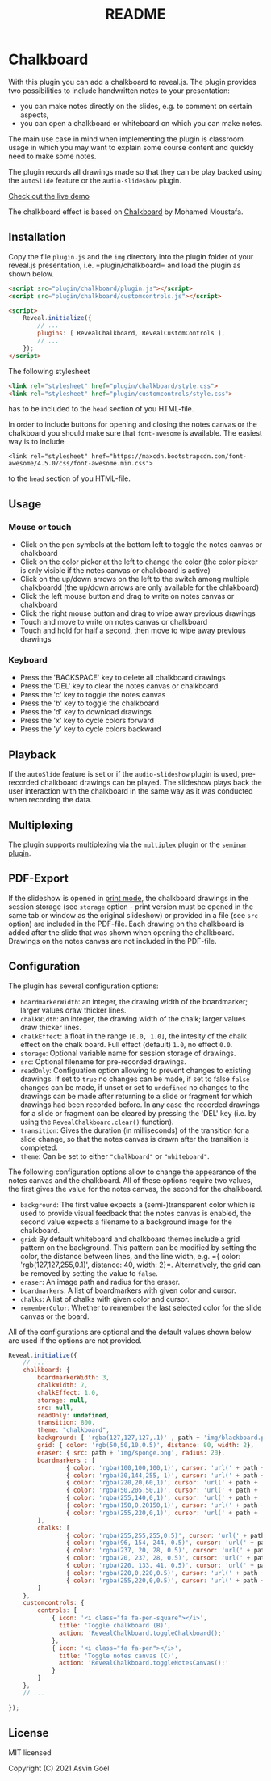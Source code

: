 :PROPERTIES:
:ID: A1324F47-48C3-4C1C-BCAC-347F47AFC78D
:END:
#+title: README

* Chalkboard
With this plugin you can add a chalkboard to reveal.js. The plugin provides two possibilities to include handwritten notes to your presentation:

- you can make notes directly on the slides, e.g. to comment on certain aspects,
- you can open a chalkboard or whiteboard on which you can make notes.

The main use case in mind when implementing the plugin is classroom usage in which you may want to explain some course content and quickly need to make some notes.

The plugin records all drawings made so that they can be play backed using the =autoSlide= feature or the =audio-slideshow= plugin.

[[https://rajgoel.github.io/reveal.js-demos/chalkboard-demo.html][Check out the live demo]]

The chalkboard effect is based on [[https://github.com/mmoustafa/Chalkboard][Chalkboard]] by Mohamed Moustafa.

** Installation
Copy the file =plugin.js= and the =img= directory into the plugin folder of your reveal.js presentation, i.e. =plugin/chalkboard= and load the plugin as shown below.

#+begin_src html
<script src="plugin/chalkboard/plugin.js"></script>
<script src="plugin/chalkboard/customcontrols.js"></script>

<script>
    Reveal.initialize({
        // ...
        plugins: [ RevealChalkboard, RevealCustomControls ],
        // ...
    });
</script>
#+end_src

The following stylesheet

#+begin_src html
<link rel="stylesheet" href="plugin/chalkboard/style.css">
<link rel="stylesheet" href="plugin/customcontrols/style.css">
#+end_src

has to be included to the =head= section of you HTML-file.

In order to include buttons for opening and closing the notes canvas or the chalkboard you should make sure that =font-awesome= is available. The easiest way is to include

#+begin_example
<link rel="stylesheet" href="https://maxcdn.bootstrapcdn.com/font-awesome/4.5.0/css/font-awesome.min.css">
#+end_example

to the =head= section of you HTML-file.

** Usage
*** Mouse or touch
- Click on the pen symbols at the bottom left to toggle the notes canvas or chalkboard
- Click on the color picker at the left to change the color (the color picker is only visible if the notes canvas or chalkboard is active)
- Click on the up/down arrows on the left to the switch among multiple chalkboardd (the up/down arrows are only available for the chlakboard)
- Click the left mouse button and drag to write on notes canvas or chalkboard
- Click the right mouse button and drag to wipe away previous drawings
- Touch and move to write on notes canvas or chalkboard
- Touch and hold for half a second, then move to wipe away previous drawings

*** Keyboard
- Press the 'BACKSPACE' key to delete all chalkboard drawings
- Press the 'DEL' key to clear the notes canvas or chalkboard
- Press the 'c' key to toggle the notes canvas
- Press the 'b' key to toggle the chalkboard
- Press the 'd' key to download drawings
- Press the 'x' key to cycle colors forward
- Press the 'y' key to cycle colors backward

** Playback
If the =autoSlide= feature is set or if the =audio-slideshow= plugin is used, pre-recorded chalkboard drawings can be played. The slideshow plays back the user interaction with the chalkboard in the same way as it was conducted when recording the data.

** Multiplexing
The plugin supports multiplexing via the [[https://github.com/reveal/multiplex][=multiplex= plugin]] or the [[https://github.com/rajgoel/reveal.js-plugins/tree/master/seminar][=seminar= plugin]].

** PDF-Export
If the slideshow is opened in [[https://revealjs.com/pdf-export/][print mode]], the chalkboard drawings in the session storage (see =storage= option - print version must be opened in the same tab or window as the original slideshow) or provided in a file (see =src= option) are included in the PDF-file. Each drawing on the chalkboard is added after the slide that was shown when opening the chalkboard. Drawings on the notes canvas are not included in the PDF-file.

** Configuration
The plugin has several configuration options:

- =boardmarkerWidth=: an integer, the drawing width of the boardmarker; larger values draw thicker lines.
- =chalkWidth=: an integer, the drawing width of the chalk; larger values draw thicker lines.
- =chalkEffect=: a float in the range =[0.0, 1.0]=, the intesity of the chalk effect on the chalk board. Full effect (default) =1.0=, no effect =0.0=.
- =storage=: Optional variable name for session storage of drawings.
- =src=: Optional filename for pre-recorded drawings.
- =readOnly=: Configuation option allowing to prevent changes to existing drawings. If set to =true= no changes can be made, if set to false =false= changes can be made, if unset or set to =undefined= no changes to the drawings can be made after returning to a slide or fragment for which drawings had been recorded before. In any case the recorded drawings for a slide or fragment can be cleared by pressing the 'DEL' key (i.e. by using the =RevealChalkboard.clear()= function).
- =transition=: Gives the duration (in milliseconds) of the transition for a slide change, so that the notes canvas is drawn after the transition is completed.
- =theme=: Can be set to either ="chalkboard"= or ="whiteboard"=.

The following configuration options allow to change the appearance of the notes canvas and the chalkboard. All of these options require two values, the first gives the value for the notes canvas, the second for the chalkboard.

- =background=: The first value expects a (semi-)transparent color which is used to provide visual feedback that the notes canvas is enabled, the second value expects a filename to a background image for the chalkboard.
- =grid=: By default whiteboard and chalkboard themes include a grid pattern on the background. This pattern can be modified by setting the color, the distance between lines, and the line width, e.g. ={ color: 'rgb(127,127,255,0.1)', distance: 40, width: 2}=. Alternatively, the grid can be removed by setting the value to =false=.
- =eraser=: An image path and radius for the eraser.
- =boardmarkers=: A list of boardmarkers with given color and cursor.
- =chalks=: A list of chalks with given color and cursor.
- =rememberColor=: Whether to remember the last selected color for the slide canvas or the board.

All of the configurations are optional and the default values shown below are used if the options are not provided.

#+begin_src javascript
Reveal.initialize({
    // ...
    chalkboard: {
        boardmarkerWidth: 3,
        chalkWidth: 7,
        chalkEffect: 1.0,
        storage: null,
        src: null,
        readOnly: undefined,
        transition: 800,
        theme: "chalkboard",
        background: [ 'rgba(127,127,127,.1)' , path + 'img/blackboard.png' ],
        grid: { color: 'rgb(50,50,10,0.5)', distance: 80, width: 2},
        eraser: { src: path + 'img/sponge.png', radius: 20},
        boardmarkers : [
                { color: 'rgba(100,100,100,1)', cursor: 'url(' + path + 'img/boardmarker-black.png), auto'},
                { color: 'rgba(30,144,255, 1)', cursor: 'url(' + path + 'img/boardmarker-blue.png), auto'},
                { color: 'rgba(220,20,60,1)', cursor: 'url(' + path + 'img/boardmarker-red.png), auto'},
                { color: 'rgba(50,205,50,1)', cursor: 'url(' + path + 'img/boardmarker-green.png), auto'},
                { color: 'rgba(255,140,0,1)', cursor: 'url(' + path + 'img/boardmarker-orange.png), auto'},
                { color: 'rgba(150,0,20150,1)', cursor: 'url(' + path + 'img/boardmarker-purple.png), auto'},
                { color: 'rgba(255,220,0,1)', cursor: 'url(' + path + 'img/boardmarker-yellow.png), auto'}
        ],
        chalks: [
                { color: 'rgba(255,255,255,0.5)', cursor: 'url(' + path + 'img/chalk-white.png), auto'},
                { color: 'rgba(96, 154, 244, 0.5)', cursor: 'url(' + path + 'img/chalk-blue.png), auto'},
                { color: 'rgba(237, 20, 28, 0.5)', cursor: 'url(' + path + 'img/chalk-red.png), auto'},
                { color: 'rgba(20, 237, 28, 0.5)', cursor: 'url(' + path + 'img/chalk-green.png), auto'},
                { color: 'rgba(220, 133, 41, 0.5)', cursor: 'url(' + path + 'img/chalk-orange.png), auto'},
                { color: 'rgba(220,0,220,0.5)', cursor: 'url(' + path + 'img/chalk-purple.png), auto'},
                { color: 'rgba(255,220,0,0.5)', cursor: 'url(' + path + 'img/chalk-yellow.png), auto'}
        ]
    },
    customcontrols: {
        controls: [
            { icon: '<i class="fa fa-pen-square"></i>',
              title: 'Toggle chalkboard (B)',
              action: 'RevealChalkboard.toggleChalkboard();'
            },
            { icon: '<i class="fa fa-pen"></i>',
              title: 'Toggle notes canvas (C)',
              action: 'RevealChalkboard.toggleNotesCanvas();'
            }
        ]
    },
    // ...

});
#+end_src

** License
MIT licensed

Copyright (C) 2021 Asvin Goel
